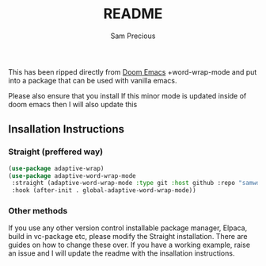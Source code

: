 
#+title: README
#+author: Sam Precious

This has been ripped directly from [[https://github.com/doomemacs/doomemacs][Doom Emacs]] +word-wrap-mode and put into a package that can be used with vanilla emacs.

Please also ensure that you install
If this minor mode is updated inside of doom emacs then I will also update this

** Insallation Instructions
*** Straight (preffered way)
#+begin_src emacs-lisp
  (use-package adaptive-wrap)
  (use-package adaptive-word-wrap-mode
   :straight (adaptive-word-wrap-mode :type git :host github :repo "samwdp/adaptive-word-wrap-mode")
   :hook (after-init . global-adaptive-word-wrap-mode)) 
#+end_src

*** Other methods
If you use any other version control installable package manager, Elpaca, build in vc-package etc, please modify the Straight installation. There are guides on how to change these over.
If you have a working example, raise an issue and I will update the readme with the insallation instructions.
